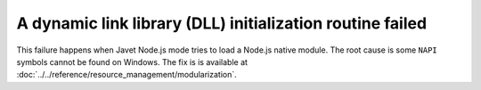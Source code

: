==========================================================
A dynamic link library (DLL) initialization routine failed
==========================================================

This failure happens when Javet Node.js mode tries to load a Node.js native module. The root cause is some ``NAPI`` symbols cannot be found on Windows. The fix is is available at :doc:`../../reference/resource_management/modularization`.
